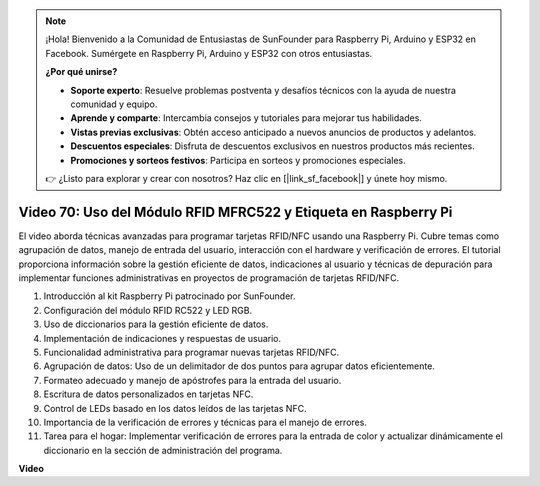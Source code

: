 .. note::

    ¡Hola! Bienvenido a la Comunidad de Entusiastas de SunFounder para Raspberry Pi, Arduino y ESP32 en Facebook. Sumérgete en Raspberry Pi, Arduino y ESP32 con otros entusiastas.

    **¿Por qué unirse?**

    - **Soporte experto**: Resuelve problemas postventa y desafíos técnicos con la ayuda de nuestra comunidad y equipo.
    - **Aprende y comparte**: Intercambia consejos y tutoriales para mejorar tus habilidades.
    - **Vistas previas exclusivas**: Obtén acceso anticipado a nuevos anuncios de productos y adelantos.
    - **Descuentos especiales**: Disfruta de descuentos exclusivos en nuestros productos más recientes.
    - **Promociones y sorteos festivos**: Participa en sorteos y promociones especiales.

    👉 ¿Listo para explorar y crear con nosotros? Haz clic en [|link_sf_facebook|] y únete hoy mismo.

Video 70: Uso del Módulo RFID MFRC522 y Etiqueta en Raspberry Pi
=======================================================================================

El video aborda técnicas avanzadas para programar tarjetas RFID/NFC usando una Raspberry Pi. 
Cubre temas como agrupación de datos, manejo de entrada del usuario, interacción con el hardware y verificación de errores. 
El tutorial proporciona información sobre la gestión eficiente de datos, 
indicaciones al usuario y técnicas de depuración para implementar funciones administrativas en proyectos de programación de tarjetas RFID/NFC.


1. Introducción al kit Raspberry Pi patrocinado por SunFounder.
2. Configuración del módulo RFID RC522 y LED RGB.
3. Uso de diccionarios para la gestión eficiente de datos.
4. Implementación de indicaciones y respuestas de usuario.
5. Funcionalidad administrativa para programar nuevas tarjetas RFID/NFC.
6. Agrupación de datos: Uso de un delimitador de dos puntos para agrupar datos eficientemente.
7. Formateo adecuado y manejo de apóstrofes para la entrada del usuario.
8. Escritura de datos personalizados en tarjetas NFC.
9. Control de LEDs basado en los datos leídos de las tarjetas NFC.
10. Importancia de la verificación de errores y técnicas para el manejo de errores.
11. Tarea para el hogar: Implementar verificación de errores para la entrada de color y actualizar dinámicamente el diccionario en la sección de administración del programa.


**Video**

.. raw:: html

    <iframe width="700" height="500" src="https://www.youtube.com/embed/P58Xv9Q3f60?si=HK_TAmxyw1Xr90Qf" title="Reproductor de video de YouTube" frameborder="0" allow="accelerometer; autoplay; clipboard-write; encrypted-media; gyroscope; picture-in-picture; web-share" allowfullscreen></iframe>


